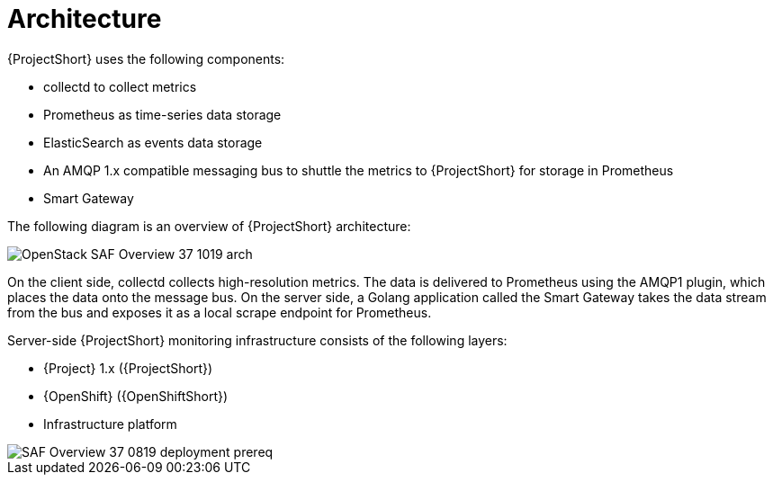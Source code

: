 // Module included in the following assemblies:
//
// <List assemblies here, each on a new line>
:appendix-caption: Appendix
// This module can be included from assemblies using the following include statement:
// include::<path>/con_architecture.adoc[leveloffset=+1]

// The file name and the ID are based on the module title. For example:
// * file name: con_my-concept-module-a.adoc
// * ID: [id='con_my-concept-module-a_{context}']
// * Title: = My concept module A
//
// The ID is used as an anchor for linking to the module. Avoid changing
// it after the module has been published to ensure existing links are not
// broken.
//
// The `context` attribute enables module reuse. Every module's ID includes
// {context}, which ensures that the module has a unique ID even if it is
// reused multiple times in a guide.
//
// In the title, include nouns that are used in the body text. This helps
// readers and search engines find information quickly.
// Do not start the title with a verb. See also _Wording of headings_
// in _The IBM Style Guide_.
[id='architecture_{context}']
= Architecture

{ProjectShort} uses the following components:

* collectd to collect metrics
* Prometheus as time-series data storage
* ElasticSearch as events data storage
* An AMQP 1.x compatible messaging bus to shuttle the metrics to {ProjectShort} for storage in Prometheus
* Smart Gateway

The following diagram is an overview of {ProjectShort} architecture:

image::OpenStack_SAF_Overview_37_1019_arch.png[]

On the client side, collectd collects high-resolution metrics. The data is
delivered to Prometheus using the AMQP1 plugin, which places the data onto the
message bus. On the server side, a Golang application called the Smart Gateway
takes the data stream from the bus and exposes it as a local scrape endpoint
for Prometheus.

Server-side {ProjectShort} monitoring infrastructure consists of the following
layers:

* {Project} 1.x ({ProjectShort})
* {OpenShift} ({OpenShiftShort})
* Infrastructure platform

image::SAF_Overview_37_0819_deployment_prereq.png[]
